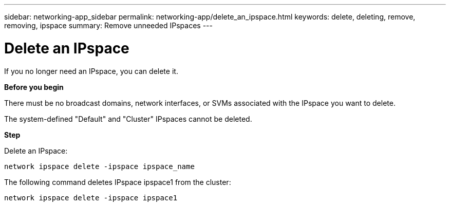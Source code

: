 ---
sidebar: networking-app_sidebar
permalink: networking-app/delete_an_ipspace.html
keywords: delete, deleting, remove, removing, ipspace
summary: Remove unneeded IPspaces
---

= Delete an IPspace
:hardbreaks:
:nofooter:
:icons: font
:linkattrs:
:imagesdir: ./media/

//
// This file was created with NDAC Version 2.0 (August 17, 2020)
//
// 2020-11-23 12:34:44.057454
//

[.lead]
If you no longer need an IPspace, you can delete it.

*Before you begin*

There must be no broadcast domains, network interfaces, or SVMs associated with the IPspace you want to delete.

The system-defined "Default" and "Cluster" IPspaces cannot be deleted.

*Step*

Delete an IPspace:

....
network ipspace delete -ipspace ipspace_name
....

The following command deletes IPspace ipspace1 from the cluster:

....
network ipspace delete -ipspace ipspace1
....
